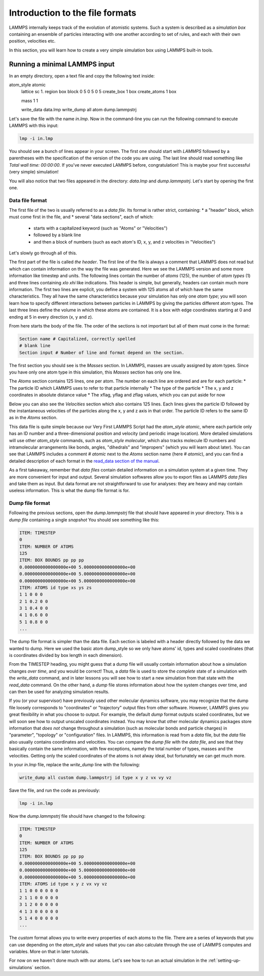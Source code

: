 .. _file-format:

================================
Introduction to the file formats
================================

LAMMPS internally keeps track of the evolution of atomistic systems. Such a
system is described as a `simulation box` containing an ensemble of particles
interacting with one another according to set of rules, and each with their own
position, velocities etc.

In this section, you will learn how to create a very simple simulation box
using LAMMPS built-in tools.

Running a minimal LAMMPS input
------------------------------

In an empty directory, open a text file and copy the following text inside:

.. code-block:: LAMMPS

atom_style atomic
   lattice sc 1.
   region box block 0 5 0 5 0 5
   create_box 1 box
   create_atoms 1 box

   mass 1 1

   write_data data.lmp
   write_dump all atom dump.lammpstrj

Let's save the file with the name `in.lmp`. Now in the command-line you can
run the following command to execute LAMMPS with this input:

.. code-block:: bash

   lmp -i in.lmp

You should see a bunch of lines appear in your screen. The first one should start
with `LAMMPS` followed by a parentheses with the specification of the version
of the code you are using. The last line should read something like
`Total wall time: 00:00:00`. If you've never executed LAMMPS before,
congratulation! This is maybe your first successful (very simple) simulation!

You will also notice that two files appeared in the directory: `data.lmp` and
`dump.lammpstrj`. Let's start by opening the first one.

Data file format
****************

The first file of the two is usually referred to as a `data file`. Its format
is rather strict, containing:
* a "header" block, which must come first in the file, and
* several "data sections", each of which:
  * starts with a capitalized keyword (such as "Atoms" or "Velocities")
  * followed by a blank line
  * and then a block of numbers (such as each atom's ID, x, y, and z velocities in "Velocities")

Let's slowly go through all of this.

The first part of the file is called `the header`. The first line of the file
is always a comment that LAMMPS does not read but which can contain
information on the way the file was generated. Here we see the LAMMPS version
and some more information like timestep and units. The following lines contain
the number of `atoms` (125), the number of `atom types` (1) and three lines
containing `xlo xhi` like indications. This header is simple, but generally,
headers can contain much more information. The first two lines are explicit,
you define a system with 125 atoms all of which have the same characteristics.
They all have the same characteristics because your simulation has only one `atom type`;
you will soon learn how to specify different interactions between particles
in LAMMPS by giving the particles different atom types.
The last three lines define the volume in which these atoms are contained. It
is a box with edge coordinates starting at 0 and ending at 5 in every direction
(x, y and z).

From here starts the body of the file. The order of the sections is not important
but all of them must come in the format:

.. code-block:: LAMMPS

   Section name # Capitalized, correctly spelled
   # blank line
   Section input # Number of line and format depend on the section.

The first section you should see is the `Masses` section. In LAMMPS, masses are
usually assigned by atom types. Since you have only one atom type
in this simulation, this `Masses` section has only one line.

The `Atoms` section contains 125 lines, one per atom. The number on each line
are ordered and are for each particle:
* The particle ID which LAMMPS uses to refer to that particle internally
* The type of the particle
* The x, y and z coordinates in absolute distance value
* The xflag, yflag and zflag values, which you can put aside for now

Below you can also see the `Velocities` section which also contains 125 lines.
Each lines gives the particle ID followed by the instantaneous velocities of
the particles along the x, y and z axis in that order. The particle ID refers
to the same ID as in the `Atoms` section.

This data file is quite simple because our Very First LAMMPS Script had the
`atom_style` `atomic`, where each particle only has an ID number 
and a three-dimensional position and velocity (and periodic image location).
More detailed simulations will use other `atom_style` commands,
such as `atom_style molecular`, which also tracks molecule ID
numbers and intramolecular arrangements like bonds,
angles, "dihedrals" and "impropers" (which you will learn about later).
You can see that LAMMPS includes a comment `# atomic` next to the
`Atoms` section name (here `# atomic`), and you can find a detailed
description of each format in the `read_data section of the manual`_.

As a first takeaway, remember that `data files` contain detailed information
on a simulation system at a given time. They are more convenient for input and
output. Several simulation softwares allow you to export files as LAMMPS
`data files` and take them as input. But data format are not straightforward to
use for analyses: they are heavy and may contain useless information. This is
what the dump file format is for.

Dump file format
****************

Following the previous sections, open the `dump.lammpstrj` file that should
have appeared in your directory. This is a `dump file` containing a single
`snapshot` You should see something like this:

.. code-block:: LAMMPS

  ITEM: TIMESTEP
  0
  ITEM: NUMBER OF ATOMS
  125
  ITEM: BOX BOUNDS pp pp pp
  0.0000000000000000e+00 5.0000000000000000e+00
  0.0000000000000000e+00 5.0000000000000000e+00
  0.0000000000000000e+00 5.0000000000000000e+00
  ITEM: ATOMS id type xs ys zs
  1 1 0 0 0
  2 1 0.2 0 0
  3 1 0.4 0 0
  4 1 0.6 0 0
  5 1 0.8 0 0
  ...

The dump file format is simpler than the data file. Each section is labeled
with a header directly followed by the data we wanted to dump. Here we used the
basic atom dump_style so we only have atoms' id, types and scaled coordinates
(that is coordinates divided by box length in each dimension).

From the TIMESTEP heading, you might guess that a dump file will
usually contain information about how a simulation changes `over time`,
and you would be correct! Thus, a `data` file is used to store the `complete`
state of a simulation with the `write_data` command, and in later lessons
you will see how to start a new simulation from that state with the
`read_data` command. On the other hand, a `dump` file stores information
about how the system changes over time, and can then be used for analyzing
simulation results.

If you (or your supervisor) have previously used other molecular dynamics
software, you may recognize that the dump file loosely corresponds to "coordinates"
or "trajectory" output files from other software. However, LAMMPS gives you
great flexibility in what you choose to output. For example, the default `dump` format
outputs scaled coordinates, but we will soon see how to output unscaled
coordinates instead. You may know that other molecular dynamics packages
store information that `does not` change throughout a simulation (such as
molecular bonds and particle charges) in "parameter", "topology" or
"configuration" files. In LAMMPS, this information is read from a `data` file, but
the `data` file also usually contains coordinates and velocities.
You can compare the `dump file` with the `data file`, and
see that they basically contain the same information, with few
exceptions, namely the total number of types, masses and the velocities. Getting only the
scaled coordinates of the atoms is not alway ideal, but fortunately we can get
much more.

In your `in.lmp` file, replace the `write_dump` line with the following:

.. code-block:: LAMMPS

   write_dump all custom dump.lammpstrj id type x y z vx vy vz

Save the file, and run the code as previously:

.. code-block:: bash

   lmp -i in.lmp

Now the `dump.lammpstrj` file should have changed to the following:

.. code-block:: LAMMPS

  ITEM: TIMESTEP
  0
  ITEM: NUMBER OF ATOMS
  125
  ITEM: BOX BOUNDS pp pp pp
  0.0000000000000000e+00 5.0000000000000000e+00
  0.0000000000000000e+00 5.0000000000000000e+00
  0.0000000000000000e+00 5.0000000000000000e+00
  ITEM: ATOMS id type x y z vx vy vz
  1 1 0 0 0 0 0 0
  2 1 1 0 0 0 0 0
  3 1 2 0 0 0 0 0
  4 1 3 0 0 0 0 0
  5 1 4 0 0 0 0 0
  ...

The `custom` format allows
you to write every properties of each atoms to the file. There are a series of
keywords that you can use depending on the `atom_style` and values that you
can also calculate through the use of LAMMPS computes and variables. More on
that in later tutorials.

For now on we haven't done much with our atoms. Let's see how to run an actual
simulation in the :ref:`setting-up-simulations` section.

.. _read_data section of the manual: https://docs.lammps.org/read_data.html
